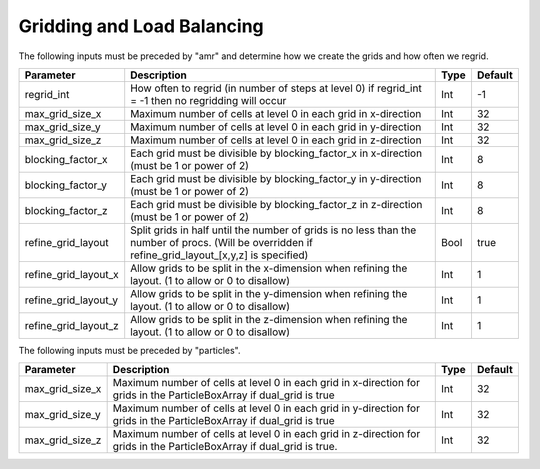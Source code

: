 .. _Chap:InputsLoadBalancing:

Gridding and Load Balancing
===========================

The following inputs must be preceded by "amr" and determine how we create the grids and how often we regrid.

+------------------------+-----------------------------------------------------------------------+-------------+-----------+
| Parameter              | Description                                                           |   Type      | Default   |
+========================+=======================================================================+=============+===========+
| regrid_int             | How often to regrid (in number of steps at level 0)                   |   Int       |    -1     |
|                        | if regrid_int = -1 then no regridding will occur                      |             |           |
+------------------------+-----------------------------------------------------------------------+-------------+-----------+
| max_grid_size_x        | Maximum number of cells at level 0 in each grid in x-direction        |    Int      | 32        |
+------------------------+-----------------------------------------------------------------------+-------------+-----------+
| max_grid_size_y        | Maximum number of cells at level 0 in each grid in y-direction        |    Int      | 32        |
+------------------------+-----------------------------------------------------------------------+-------------+-----------+
| max_grid_size_z        | Maximum number of cells at level 0 in each grid in z-direction        |    Int      | 32        |
+------------------------+-----------------------------------------------------------------------+-------------+-----------+
| blocking_factor_x      | Each grid must be divisible by blocking_factor_x in x-direction       |    Int      |  8        |
|                        | (must be 1 or power of 2)                                             |             |           |
+------------------------+-----------------------------------------------------------------------+-------------+-----------+
| blocking_factor_y      | Each grid must be divisible by blocking_factor_y in y-direction       |    Int      |  8        |
|                        | (must be 1 or power of 2)                                             |             |           |
+------------------------+-----------------------------------------------------------------------+-------------+-----------+
| blocking_factor_z      | Each grid must be divisible by blocking_factor_z in z-direction       |    Int      |  8        |
|                        | (must be 1 or power of 2)                                             |             |           |
+------------------------+-----------------------------------------------------------------------+-------------+-----------+
| refine_grid_layout     | Split grids in half until the number of grids is no less than the     |    Bool     |  true     |
|                        | number of procs. (Will be overridden if refine_grid_layout_[x,y,z]    |             |           |
|                        | is specified)                                                         |             |           |
+------------------------+-----------------------------------------------------------------------+-------------+-----------+
| refine_grid_layout_x   | Allow grids to be split in the x-dimension when refining the layout.  |    Int      |  1        |
|                        | (1 to allow or 0 to disallow)                                         |             |           |
+------------------------+-----------------------------------------------------------------------+-------------+-----------+
| refine_grid_layout_y   | Allow grids to be split in the y-dimension when refining the layout.  |    Int      |  1        |
|                        | (1 to allow or 0 to disallow)                                         |             |           |
+------------------------+-----------------------------------------------------------------------+-------------+-----------+
| refine_grid_layout_z   | Allow grids to be split in the z-dimension when refining the layout.  |    Int      |  1        |
|                        | (1 to allow or 0 to disallow)                                         |             |           |
+------------------------+-----------------------------------------------------------------------+-------------+-----------+

The following inputs must be preceded by "particles".

+-------------------+-----------------------------------------------------------------------+-------------+-----------+
|  Parameter        | Description                                                           |   Type      | Default   |
+===================+=======================================================================+=============+===========+
| max_grid_size_x   | Maximum number of cells at level 0 in each grid in x-direction        |    Int      | 32        |
|                   | for grids in the ParticleBoxArray if dual_grid is true                |             |           |
+-------------------+-----------------------------------------------------------------------+-------------+-----------+
| max_grid_size_y   | Maximum number of cells at level 0 in each grid in y-direction        |    Int      | 32        |
|                   | for grids in the ParticleBoxArray if dual_grid is true                |             |           |
+-------------------+-----------------------------------------------------------------------+-------------+-----------+
| max_grid_size_z   | Maximum number of cells at level 0 in each grid in z-direction        |    Int      | 32        |
|                   | for grids in the ParticleBoxArray if dual_grid is true.               |             |           |
+-------------------+-----------------------------------------------------------------------+-------------+-----------+

